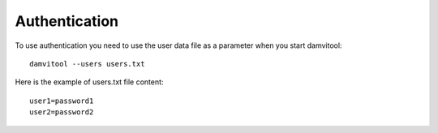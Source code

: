 ==============
Authentication
==============

To use authentication you need to use the user data file as a parameter when you start damvitool::

    damvitool --users users.txt

Here is the example of users.txt file content::

    user1=password1
    user2=password2

